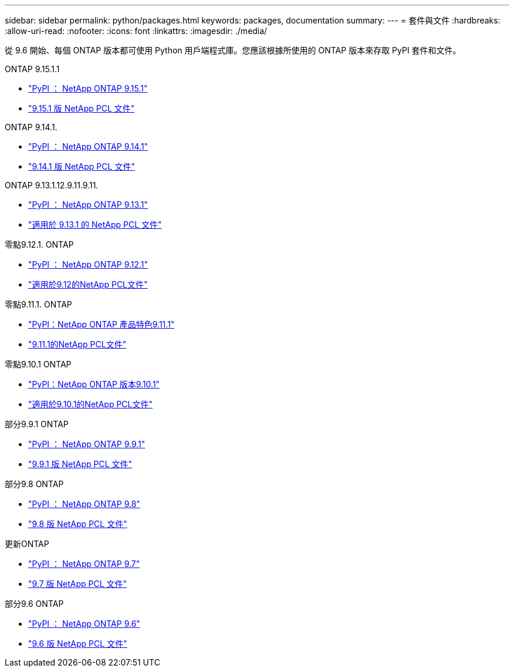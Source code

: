 ---
sidebar: sidebar 
permalink: python/packages.html 
keywords: packages, documentation 
summary:  
---
= 套件與文件
:hardbreaks:
:allow-uri-read: 
:nofooter: 
:icons: font
:linkattrs: 
:imagesdir: ./media/


[role="lead"]
從 9.6 開始、每個 ONTAP 版本都可使用 Python 用戶端程式庫。您應該根據所使用的 ONTAP 版本來存取 PyPI 套件和文件。

.ONTAP 9.15.1.1
* https://pypi.org/project/netapp-ontap/9.15.1.0/["PyPI ： NetApp ONTAP 9.15.1"^]
* https://library.netapp.com/ecmdocs/ECMLP3319064/html/index.html["9.15.1 版 NetApp PCL 文件"^]


.ONTAP 9.14.1.
* https://pypi.org/project/netapp-ontap/9.14.1.0/["PyPI ： NetApp ONTAP 9.14.1"^]
* https://library.netapp.com/ecmdocs/ECMLP2886776/html/index.html["9.14.1 版 NetApp PCL 文件"^]


.ONTAP 9.13.1.12.9.11.9.11.
* https://pypi.org/project/netapp-ontap/9.13.1.0/["PyPI ： NetApp ONTAP 9.13.1"^]
* https://library.netapp.com/ecmdocs/ECMLP2885777/html/index.html["適用於 9.13.1 的 NetApp PCL 文件"^]


.零點9.12.1. ONTAP
* https://pypi.org/project/netapp-ontap/9.12.1.0/["PyPI ： NetApp ONTAP 9.12.1"^]
* https://library.netapp.com/ecmdocs/ECMLP2884819/html/index.html["適用於9.12的NetApp PCL文件"^]


.零點9.11.1. ONTAP
* https://pypi.org/project/netapp-ontap/9.11.1.0/["PyPI：NetApp ONTAP 產品特色9.11.1"^]
* https://library.netapp.com/ecmdocs/ECMLP2882316/html/index.html["9.11.1的NetApp PCL文件"^]


.零點9.10.1 ONTAP
* https://pypi.org/project/netapp-ontap/9.10.1.0/["PyPI：NetApp ONTAP 版本9.10.1"^]
* https://library.netapp.com/ecmdocs/ECMLP2879970/html/index.html["適用於9.10.1的NetApp PCL文件"^]


.部分9.9.1 ONTAP
* https://pypi.org/project/netapp-ontap/9.9.1/["PyPI ： NetApp ONTAP 9.9.1"^]
* https://library.netapp.com/ecmdocs/ECMLP2876965/html/index.html["9.9.1 版 NetApp PCL 文件"^]


.部分9.8 ONTAP
* https://pypi.org/project/netapp-ontap/9.8.0/["PyPI ： NetApp ONTAP 9.8"^]
* https://library.netapp.com/ecmdocs/ECMLP2874673/html/index.html["9.8 版 NetApp PCL 文件"^]


.更新ONTAP
* https://pypi.org/project/netapp-ontap/9.7.3/["PyPI ： NetApp ONTAP 9.7"^]
* https://library.netapp.com/ecmdocs/ECMLP2858435/html/index.html["9.7 版 NetApp PCL 文件"^]


.部分9.6 ONTAP
* https://pypi.org/project/netapp-ontap/9.6.0/["PyPI ： NetApp ONTAP 9.6"^]
* https://library.netapp.com/ecmdocs/ECMLP2870387/html/index.html["9.6 版 NetApp PCL 文件"^]

